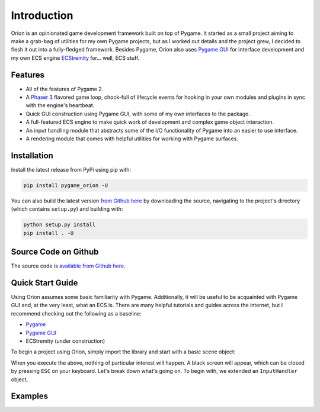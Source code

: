 Introduction
============

Orion is an opinionated game development framework built on top of Pygame. It started as a small project aiming to make a grab-bag of utilities for my own Pygame projects, but as I worked out details and the project grew, I decided to flesh it out into a fully-fledged framework. Besides Pygame, Orion also uses `Pygame GUI <https://www.github.com/MyreMylar/pygame_gui>`_ for interface development and my own ECS engine `ECStremity <https://www.github.com/krummja/ecstremity>`_ for... well, ECS stuff.

Features
--------

- All of the features of Pygame 2.
- A `Phaser 3 <https://phaser.io>`_ flavored game loop, chock-full of lifecycle events for hooking in your own modules and plugins in sync with the engine's heartbeat.
- Quick GUI construction using Pygame GUI, with some of my own interfaces to the package.
- A full-featured ECS engine to make quick work of development and complex game object interaction.
- An input handling module that abstracts some of the I/O functionality of Pygame into an easier to use interface.
- A rendering module that comes with helpful utilities for working with Pygame surfaces.


Installation
------------
Install the latest release from PyPi using pip with:

.. code-block:: console

    pip install pygame_orion -U

You can also build the latest version `from Github here <https://www.github.com/krummja/pygame_orion>`_ by downloading the source, navigating to the project's directory (which contains ``setup.py``) and building with:

.. code-block:: console

    python setup.py install
    pip install . -U

Source Code on Github
---------------------

The source code is `available from Github here <https://www.github.com/krummja/pygame_orion>`_.

Quick Start Guide
-----------------

Using Orion assumes some basic familiarity with Pygame. Additionally, it will be useful to be acquainted with Pygame GUI and, at the very least, what an ECS is. There are many helpful tutorials and guides across the internet, but I recommend checking out the following as a baseline:

- `Pygame <https://www.pygame.org/docs/>`_
- `Pygame GUI <https://pygame-gui.readthedocs.io/en/latest/index.html>`_
- ECStremity (under construction)

To begin a project using Orion, simply import the library and start with a basic scene object:

.. code-block:: python
   :linenos:

   import pygame_orion as orion


   class InputHandler(orion.InputHandler):

      def cmd_escape(self):
         self.scene.sys.game_events.emit(orion.EVENTS.STOP)


   class StartScene(orion.Scene):

      def __init__(self) -> None:
         super().__init__({
            "key": "start",
            "visible": True,
            "active": True,
            "input": {
               "handler": InputHandler(self)
            },
         })

      def update(self, time: float, dt: float) -> None:
         pass


   class Game(orion.Game):

      def __init__(self):
         super().__init__()


   if __name__ == '__main__':
      game = Game()
      game.scene.add(StartScene())
      game.boot()

When you execute the above, nothing of particular interest will happen. A black screen will appear, which can be closed by pressing ``ESC`` on your keyboard. Let's break down what's going on. To begin with, we extended an ``InputHandler`` object,


Examples
--------


